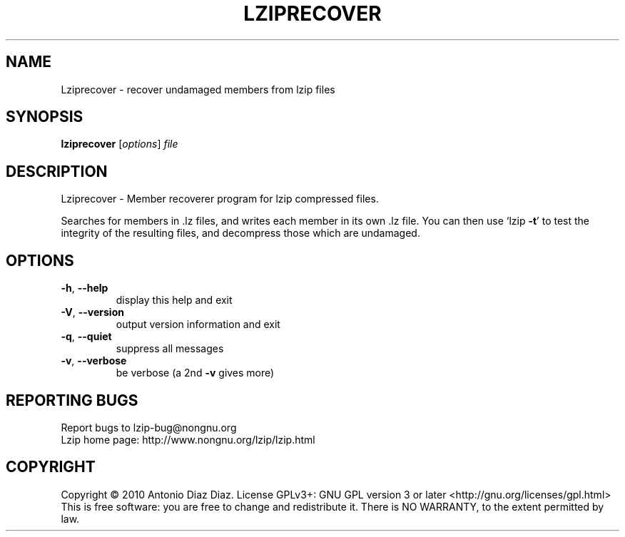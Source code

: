 .\" DO NOT MODIFY THIS FILE!  It was generated by help2man 1.37.1.
.TH LZIPRECOVER "1" "April 2010" "Lziprecover 1.10" "User Commands"
.SH NAME
Lziprecover \- recover undamaged members from lzip files
.SH SYNOPSIS
.B lziprecover
[\fIoptions\fR] \fIfile\fR
.SH DESCRIPTION
Lziprecover \- Member recoverer program for lzip compressed files.
.PP
Searches for members in .lz files, and writes each member in its own .lz
file. You can then use `lzip \fB\-t\fR' to test the integrity of the resulting
files, and decompress those which are undamaged.
.SH OPTIONS
.TP
\fB\-h\fR, \fB\-\-help\fR
display this help and exit
.TP
\fB\-V\fR, \fB\-\-version\fR
output version information and exit
.TP
\fB\-q\fR, \fB\-\-quiet\fR
suppress all messages
.TP
\fB\-v\fR, \fB\-\-verbose\fR
be verbose (a 2nd \fB\-v\fR gives more)
.SH "REPORTING BUGS"
Report bugs to lzip\-bug@nongnu.org
.br
Lzip home page: http://www.nongnu.org/lzip/lzip.html
.SH COPYRIGHT
Copyright \(co 2010 Antonio Diaz Diaz.
License GPLv3+: GNU GPL version 3 or later <http://gnu.org/licenses/gpl.html>
.br
This is free software: you are free to change and redistribute it.
There is NO WARRANTY, to the extent permitted by law.
